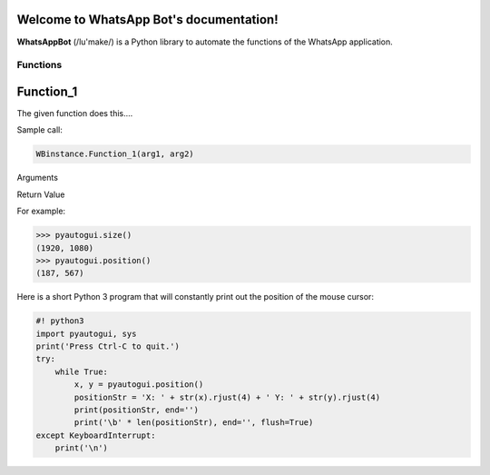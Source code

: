 Welcome to WhatsApp Bot's documentation!
========================================

**WhatsAppBot** (/lu'make/) is a Python library to automate the functions of the WhatsApp application.

.. default-role:: code

=======================
Functions
=======================

Function_1
=============================

The given function does this....

Sample call:

.. code:: python

   WBinstance.Function_1(arg1, arg2)

Arguments

.. code::
   print(x)

Return Value

.. code::
   [[val1, val2, val3]]
   
   val1 - 
   val2 - 
   val3 -

For example:

.. code:: python

    >>> pyautogui.size()
    (1920, 1080)
    >>> pyautogui.position()
    (187, 567)

Here is a short Python 3 program that will constantly print out the position of the mouse cursor:

.. code:: python

    #! python3
    import pyautogui, sys
    print('Press Ctrl-C to quit.')
    try:
        while True:
            x, y = pyautogui.position()
            positionStr = 'X: ' + str(x).rjust(4) + ' Y: ' + str(y).rjust(4)
            print(positionStr, end='')
            print('\b' * len(positionStr), end='', flush=True)
    except KeyboardInterrupt:
        print('\n')
